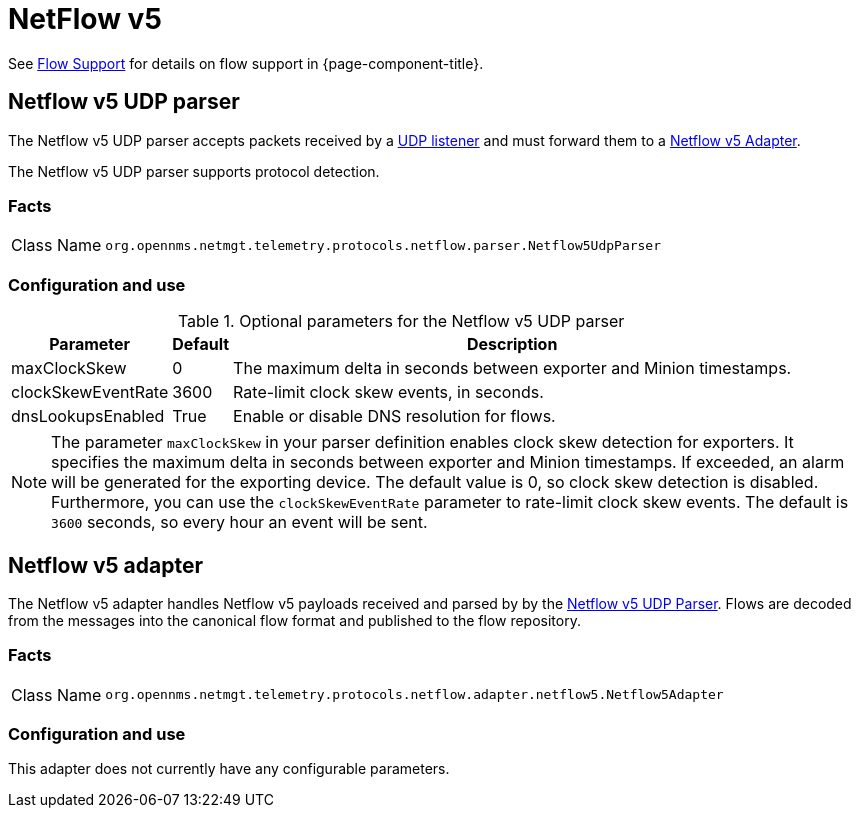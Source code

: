 
= NetFlow v5

See <<flows/introduction.adoc#ga-flow-support-introduction, Flow Support>> for details on flow support in {page-component-title}.


[[telemetryd-netflow5-parser-udp]]
== Netflow v5 UDP parser

The Netflow v5 UDP parser accepts packets received by a <<telemetryd/listener/udp.adoc#telemetryd-listener-udp, UDP listener>> and must forward them to a <<telemetryd-netflow5-adapter, Netflow v5 Adapter>>.

The Netflow v5 UDP parser supports protocol detection.

=== Facts

[options="autowidth"]
|===
| Class Name          | `org.opennms.netmgt.telemetry.protocols.netflow.parser.Netflow5UdpParser`
|===

=== Configuration and use

.Optional parameters for the Netflow v5 UDP parser
[options="header, autowidth"]
|===
| Parameter             | Default     | Description
| maxClockSkew          | 0           | The maximum delta in seconds between exporter and Minion timestamps.
| clockSkewEventRate    | 3600        | Rate-limit clock skew events, in seconds.
| dnsLookupsEnabled     | True        | Enable or disable DNS resolution for flows.
|===

NOTE: The parameter `maxClockSkew` in your parser definition enables clock skew detection for exporters.
It specifies the maximum delta in seconds between exporter and Minion timestamps.
If exceeded, an alarm will be generated for the exporting device.
The default value is 0, so clock skew detection is disabled.
Furthermore, you can use the `clockSkewEventRate` parameter to rate-limit clock skew events.
The default is `3600` seconds, so every hour an event will be sent.

[[telemetryd-netflow5-adapter]]
== Netflow v5 adapter

The Netflow v5 adapter handles Netflow v5 payloads received and parsed by by the <<telemetryd-netflow5-parser-udp, Netflow v5 UDP Parser>>.
Flows are decoded from the messages into the canonical flow format and published to the flow repository.

=== Facts

[options="autowidth"]
|===
| Class Name          | `org.opennms.netmgt.telemetry.protocols.netflow.adapter.netflow5.Netflow5Adapter`
|===

=== Configuration and use

This adapter does not currently have any configurable parameters.
